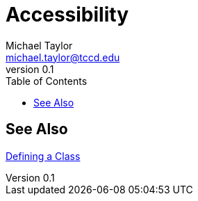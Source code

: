 = Accessibility
Michael Taylor <michael.taylor@tccd.edu>
v0.1
:toc:

== See Also

link:defining-class.adoc[Defining a Class] +